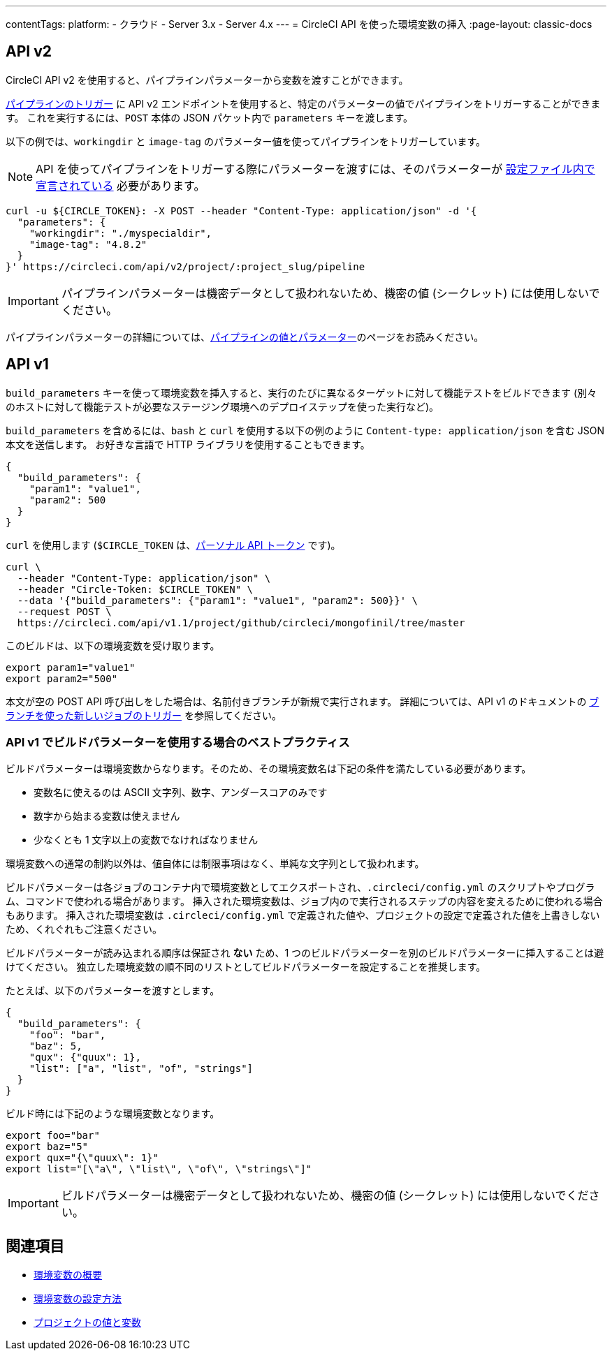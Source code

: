 ---

contentTags:
  platform:
  - クラウド
  - Server 3.x
  - Server 4.x
---
= CircleCI API を使った環境変数の挿入
:page-layout: classic-docs

:page-description: API を使って環境変数の値を挿入する方法
:icons: font
:toc: macro

:toc-title:

[#api-v2]
== API v2

CircleCI API v2 を使用すると、パイプラインパラメーターから変数を渡すことができます。

link:https://circleci.com/docs/api/v2/index.html#operation/getPipelineConfigById[パイプラインのトリガー] に API v2 エンドポイントを使用すると、特定のパラメーターの値でパイプラインをトリガーすることができます。
これを実行するには、`POST` 本体の JSON パケット内で `parameters` キーを渡します。

以下の例では、`workingdir` と `image-tag` のパラメーター値を使ってパイプラインをトリガーしています。

NOTE: API を使ってパイプラインをトリガーする際にパラメーターを渡すには、そのパラメーターが xref:reusing-config#using-the-parameters-declaration[設定ファイル内で宣言されている] 必要があります。

```shell
curl -u ${CIRCLE_TOKEN}: -X POST --header "Content-Type: application/json" -d '{
  "parameters": {
    "workingdir": "./myspecialdir",
    "image-tag": "4.8.2"
  }
}' https://circleci.com/api/v2/project/:project_slug/pipeline
```

IMPORTANT: パイプラインパラメーターは機密データとして扱われないため、機密の値 (シークレット) には使用しないでください。

パイプラインパラメーターの詳細については、xref:pipeline-variables#[パイプラインの値とパラメーター]のページをお読みください。

[#api-v1]
== API v1

`build_parameters` キーを使って環境変数を挿入すると、実行のたびに異なるターゲットに対して機能テストをビルドできます (別々のホストに対して機能テストが必要なステージング環境へのデプロイステップを使った実行など)。

`build_parameters` を含めるには、`bash` と `curl` を使用する以下の例のように
`Content-type: application/json` を含む JSON 本文を送信します。 お好きな言語で HTTP ライブラリを使用することもできます。

```json
{
  "build_parameters": {
    "param1": "value1",
    "param2": 500
  }
}
```

`curl` を使用します (`$CIRCLE_TOKEN` は、xref:managing-api-tokens#creating-a-personal-api-token[パーソナル API トークン] です)。

```shell
curl \
  --header "Content-Type: application/json" \
  --header "Circle-Token: $CIRCLE_TOKEN" \
  --data '{"build_parameters": {"param1": "value1", "param2": 500}}' \
  --request POST \
  https://circleci.com/api/v1.1/project/github/circleci/mongofinil/tree/master
```

このビルドは、以下の環境変数を受け取ります。

```shell
export param1="value1"
export param2="500"
```

本文が空の POST API 呼び出しをした場合は、名前付きブランチが新規で実行されます。 詳細については、API v1 のドキュメントの
 link:https://circleci.com/docs/api/v1/#trigger-a-new-job-with-a-branch[ブランチを使った新しいジョブのトリガー] を参照してください。

[#best-practices-for-using-build-parameters-with-api-v1]
=== API v1 でビルドパラメーターを使用する場合のベストプラクティス

ビルドパラメーターは環境変数からなります。そのため、その環境変数名は下記の条件を満たしている必要があります。

- 変数名に使えるのは ASCII 文字列、数字、アンダースコアのみです
- 数字から始まる変数は使えません
- 少なくとも 1 文字以上の変数でなければなりません

環境変数への通常の制約以外は、値自体には制限事項はなく、単純な文字列として扱われます。

ビルドパラメーターは各ジョブのコンテナ内で環境変数としてエクスポートされ、`.circleci/config.yml` のスクリプトやプログラム、コマンドで使われる場合があります。 挿入された環境変数は、ジョブ内ので実行されるステップの内容を変えるために使われる場合もあります。 挿入された環境変数は  `.circleci/config.yml` で定義された値や、プロジェクトの設定で定義された値を上書きしないため、くれぐれもご注意ください。

ビルドパラメーターが読み込まれる順序は保証され **ない** ため、1 つのビルドパラメーターを別のビルドパラメーターに挿入することは避けてください。 独立した環境変数の順不同のリストとしてビルドパラメーターを設定することを推奨します。

たとえば、以下のパラメーターを渡すとします。

```json
{
  "build_parameters": {
    "foo": "bar",
    "baz": 5,
    "qux": {"quux": 1},
    "list": ["a", "list", "of", "strings"]
  }
}
```

ビルド時には下記のような環境変数となります。

```shell
export foo="bar"
export baz="5"
export qux="{\"quux\": 1}"
export list="[\"a\", \"list\", \"of\", \"strings\"]"
```

IMPORTANT: ビルドパラメーターは機密データとして扱われないため、機密の値 (シークレット) には使用しないでください。

== 関連項目

- xref:env-vars[環境変数の概要]
- xref:set-environment-variable[環境変数の設定方法]
- xref:variables#built-in-environment-variables[プロジェクトの値と変数]